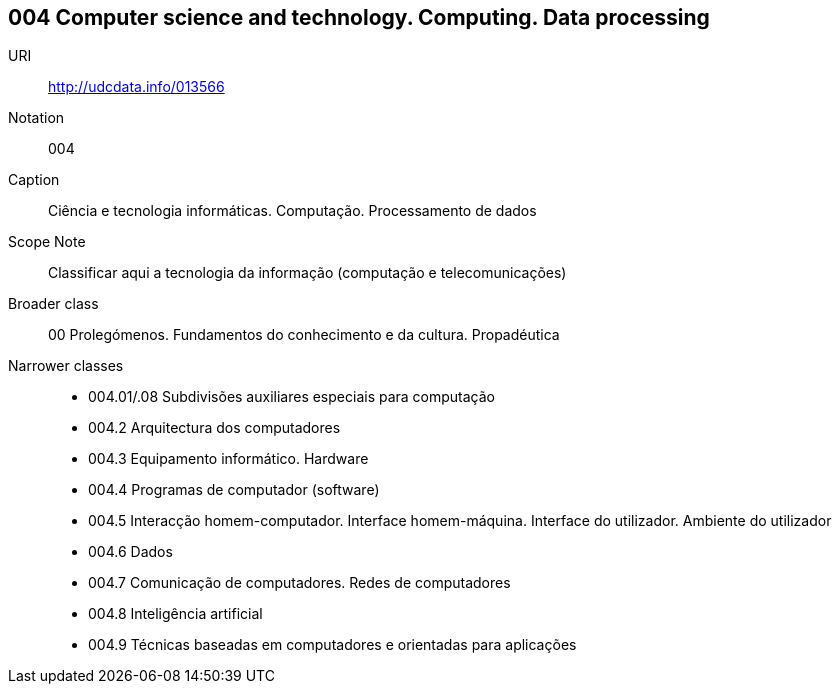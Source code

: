 == 004 Computer science and technology. Computing. Data processing


URI:: http://udcdata.info/013566
Notation:: 004
Caption:: Ciência e tecnologia informáticas. Computação. Processamento de dados
Scope Note:: Classificar aqui a tecnologia da informação (computação e telecomunicações)
Broader class:: 00  Prolegómenos. Fundamentos do conhecimento e da cultura. Propadéutica
Narrower classes::
- 004.01/.08	Subdivisões auxiliares especiais para computação
- 004.2	Arquitectura dos computadores
- 004.3	Equipamento informático. Hardware
- 004.4	Programas de computador (software)
- 004.5	Interacção homem-computador. Interface homem-máquina. Interface do utilizador. Ambiente do utilizador
- 004.6	Dados
- 004.7	Comunicação de computadores. Redes de computadores
- 004.8	Inteligência artificial
- 004.9	Técnicas baseadas em computadores e orientadas para aplicações